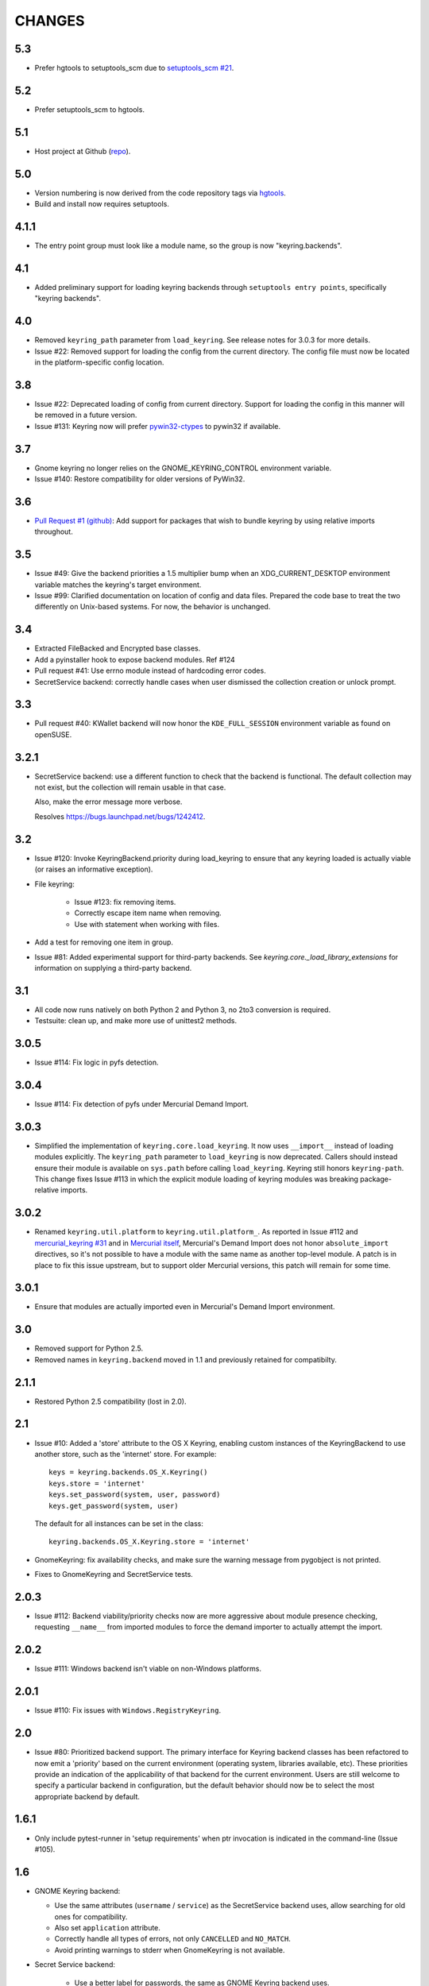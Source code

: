 =======
CHANGES
=======

---
5.3
---

* Prefer hgtools to setuptools_scm due to `setuptools_scm #21
  <https://bitbucket.org/pypa/setuptools_scm/issue/21>`_.

---
5.2
---

* Prefer setuptools_scm to hgtools.

---
5.1
---

* Host project at Github (`repo <https://github.com/jaraco/keyring>`_).

---
5.0
---

* Version numbering is now derived from the code repository tags via `hgtools
  <https://pypi.python.org/pypi/hgtools>`_.
* Build and install now requires setuptools.

-----
4.1.1
-----

* The entry point group must look like a module name, so the group is now
  "keyring.backends".

---
4.1
---

* Added preliminary support for loading keyring backends through ``setuptools
  entry points``, specifically "keyring backends".

---
4.0
---

* Removed ``keyring_path`` parameter from ``load_keyring``. See release notes
  for 3.0.3 for more details.
* Issue #22: Removed support for loading the config from the current
  directory. The config file must now be located in the platform-specific
  config location.

---
3.8
---

* Issue #22: Deprecated loading of config from current directory. Support for
  loading the config in this manner will be removed in a future version.
* Issue #131: Keyring now will prefer `pywin32-ctypes
  <https://pypi.python.org/pypi/pywin32-ctypes>`_ to pywin32 if available.

---
3.7
---

* Gnome keyring no longer relies on the GNOME_KEYRING_CONTROL environment
  variable.
* Issue #140: Restore compatibility for older versions of PyWin32.

---
3.6
---

* `Pull Request #1 (github) <https://github.com/jaraco/keyring/pull/1>`_:
  Add support for packages that wish to bundle keyring by using relative
  imports throughout.

---
3.5
---

* Issue #49: Give the backend priorities a 1.5 multiplier bump when an
  XDG_CURRENT_DESKTOP environment variable matches the keyring's target
  environment.
* Issue #99: Clarified documentation on location of config and data files.
  Prepared the code base to treat the two differently on Unix-based systems.
  For now, the behavior is unchanged.

---
3.4
---

* Extracted FileBacked and Encrypted base classes.
* Add a pyinstaller hook to expose backend modules. Ref #124
* Pull request #41: Use errno module instead of hardcoding error codes.
* SecretService backend: correctly handle cases when user dismissed
  the collection creation or unlock prompt.

---
3.3
---

* Pull request #40: KWallet backend will now honor the ``KDE_FULL_SESSION``
  environment variable as found on openSUSE.

-----
3.2.1
-----

* SecretService backend: use a different function to check that the
  backend is functional. The default collection may not exist, but
  the collection will remain usable in that case.

  Also, make the error message more verbose.

  Resolves https://bugs.launchpad.net/bugs/1242412.

---
3.2
---

* Issue #120: Invoke KeyringBackend.priority during load_keyring to ensure
  that any keyring loaded is actually viable (or raises an informative
  exception).

* File keyring:

   - Issue #123: fix removing items.
   - Correctly escape item name when removing.
   - Use with statement when working with files.

* Add a test for removing one item in group.

* Issue #81: Added experimental support for third-party backends. See
  `keyring.core._load_library_extensions` for information on supplying
  a third-party backend.

---
3.1
---

* All code now runs natively on both Python 2 and Python 3, no 2to3 conversion
  is required.
* Testsuite: clean up, and make more use of unittest2 methods.

-----
3.0.5
-----

* Issue #114: Fix logic in pyfs detection.

-----
3.0.4
-----

* Issue #114: Fix detection of pyfs under Mercurial Demand Import.

-----
3.0.3
-----

* Simplified the implementation of ``keyring.core.load_keyring``. It now uses
  ``__import__`` instead of loading modules explicitly. The ``keyring_path``
  parameter to ``load_keyring`` is now deprecated. Callers should instead
  ensure their module is available on ``sys.path`` before calling
  ``load_keyring``. Keyring still honors ``keyring-path``. This change fixes
  Issue #113 in which the explicit module loading of keyring modules was
  breaking package-relative imports.

-----
3.0.2
-----

* Renamed ``keyring.util.platform`` to ``keyring.util.platform_``. As reported
  in Issue #112 and `mercurial_keyring #31
  <https://bitbucket.org/Mekk/mercurial_keyring/issue/31>`_ and in `Mercurial
  itself <http://bz.selenic.com/show_bug.cgi?id=4029>`_, Mercurial's Demand
  Import does not honor ``absolute_import`` directives, so it's not possible
  to have a module with the same name as another top-level module. A patch is
  in place to fix this issue upstream, but to support older Mercurial
  versions, this patch will remain for some time.

-----
3.0.1
-----

* Ensure that modules are actually imported even in Mercurial's Demand Import
  environment.

---
3.0
---

* Removed support for Python 2.5.
* Removed names in ``keyring.backend`` moved in 1.1 and previously retained
  for compatibilty.

-----
2.1.1
-----

* Restored Python 2.5 compatibility (lost in 2.0).

---
2.1
---

*  Issue #10: Added a 'store' attribute to the OS X Keyring, enabling custom
   instances of the KeyringBackend to use another store, such as the
   'internet' store. For example::

       keys = keyring.backends.OS_X.Keyring()
       keys.store = 'internet'
       keys.set_password(system, user, password)
       keys.get_password(system, user)

   The default for all instances can be set in the class::

       keyring.backends.OS_X.Keyring.store = 'internet'

*  GnomeKeyring: fix availability checks, and make sure the warning
   message from pygobject is not printed.

*  Fixes to GnomeKeyring and SecretService tests.

-----
2.0.3
-----

*  Issue #112: Backend viability/priority checks now are more aggressive about
   module presence checking, requesting ``__name__`` from imported modules to
   force the demand importer to actually attempt the import.

-----
2.0.2
-----

*  Issue #111: Windows backend isn't viable on non-Windows platforms.

-----
2.0.1
-----

*  Issue #110: Fix issues with ``Windows.RegistryKeyring``.

---
2.0
---

*  Issue #80: Prioritized backend support. The primary interface for Keyring
   backend classes has been refactored to now emit a 'priority' based on the
   current environment (operating system, libraries available, etc). These
   priorities provide an indication of the applicability of that backend for
   the current environment. Users are still welcome to specify a particular
   backend in configuration, but the default behavior should now be to select
   the most appropriate backend by default.

-----
1.6.1
-----

* Only include pytest-runner in 'setup requirements' when ptr invocation is
  indicated in the command-line (Issue #105).

---
1.6
---

*  GNOME Keyring backend:

   - Use the same attributes (``username`` / ``service``) as the SecretService
     backend uses, allow searching for old ones for compatibility.
   - Also set ``application`` attribute.
   - Correctly handle all types of errors, not only ``CANCELLED`` and ``NO_MATCH``.
   - Avoid printing warnings to stderr when GnomeKeyring is not available.

* Secret Service backend:

   - Use a better label for passwords, the same as GNOME Keyring backend uses.

---
1.5
---

*  SecretService: allow deleting items created using previous python-keyring
   versions.

   Before the switch to secretstorage, python-keyring didn't set "application"
   attribute. Now in addition to supporting searching for items without that
   attribute, python-keyring also supports deleting them.

*  Use ``secretstorage.get_default_collection`` if it's available.

   On secretstorage 1.0 or later, python-keyring now tries to create the
   default collection if it doesn't exist, instead of just raising the error.

*  Improvements for tests, including fix for Issue #102.

---
1.4
---

* Switch GnomeKeyring backend to use native libgnome-keyring via
  GObject Introspection, not the obsolete python-gnomekeyring module.

---
1.3
---

* Use the `SecretStorage library <https://pypi.python.org/pypi/SecretStorage>`_
  to implement the Secret Service backend (instead of using dbus directly).
  Now the keyring supports prompting for and deleting passwords. Fixes #69,
  #77, and #93.
* Catch `gnomekeyring.IOError` per the issue `reported in Nova client
  <https://bugs.launchpad.net/python-novaclient/+bug/1116302>`_.
* Issue #92 Added support for delete_password on Mac OS X Keychain.

-----
1.2.3
-----

* Fix for Encrypted File backend on Python 3.
* Issue #97 Improved support for PyPy.

-----
1.2.2
-----

* Fixed handling situations when user cancels kwallet dialog or denies access
  for the app.

-----
1.2.1
-----

* Fix for kwallet delete.
* Fix for OS X backend on Python 3.
* Issue #84: Fix for Google backend on Python 3 (use of raw_input not caught
  by 2to3).

---
1.2
---

* Implemented delete_password on most keyrings. Keyring 2.0 will require
  delete_password to implement a Keyring. Fixes #79.

-----
1.1.2
-----

* Issue #78: pyfilesystem backend now works on Windows.

-----
1.1.1
-----

* Fixed MANIFEST.in so .rst files are included.

---
1.1
---

This is the last build that will support installation in a pure-distutils
mode. Subsequent releases will require setuptools/distribute to install.
Python 3 installs have always had this requirement (for 2to3 install support),
but starting with the next minor release (1.2+), setuptools will be required.

Additionally, this release has made some substantial refactoring in an
attempt to modularize the backends. An attempt has been made to maintain 100%
backward-compatibility, although if your library does anything fancy with
module structure or clasess, some tweaking may be necessary. The
backward-compatible references will be removed in 2.0, so the 1.1+ releases
represent a transitional implementation which should work with both legacy
and updated module structure.

* Added a console-script 'keyring' invoking the command-line interface.
* Deprecated _ExtensionKeyring.
* Moved PasswordSetError and InitError to an `errors` module (references kept
  for backward-compatibility).
* Moved concrete backend implementations into their own modules (references
  kept for backward compatibility):

  - OSXKeychain -> backends.OS_X.Keyring
  - GnomeKeyring -> backends.Gnome.Keyring
  - SecretServiceKeyring -> backends.SecretService.Keyring
  - KDEKWallet -> backends.kwallet.Keyring
  - BasicFileKeyring -> backends.file.BaseKeyring
  - CryptedFileKeyring -> backends.file.EncryptedKeyring
  - UncryptedFileKeyring -> backends.file.PlaintextKeyring
  - Win32CryptoKeyring -> backends.Windows.EncryptedKeyring
  - WinVaultKeyring -> backends.Windows.WinVaultKeyring
  - Win32CryptoRegistry -> backends.Windows.RegistryKeyring
  - select_windows_backend -> backends.Windows.select_windows_backend
  - GoogleDocsKeyring -> backends.Google.DocsKeyring
  - Credential -> keyring.credentials.Credential
  - BaseCredential -> keyring.credentials.SimpleCredential
  - EnvironCredential -> keyring.credentials.EnvironCredential
  - GoogleEnvironCredential -> backends.Google.EnvironCredential
  - BaseKeyczarCrypter -> backends.keyczar.BaseCrypter
  - KeyczarCrypter -> backends.keyczar.Crypter
  - EnvironKeyczarCrypter -> backends.keyczar.EnvironCrypter
  - EnvironGoogleDocsKeyring -> backends.Google.KeyczarDocsKeyring
  - BasicPyfilesystemKeyring -> backends.pyfs.BasicKeyring
  - UnencryptedPyfilesystemKeyring -> backends.pyfs.PlaintextKeyring
  - EncryptedPyfilesystemKeyring -> backends.pyfs.EncryptedKeyring
  - EnvironEncryptedPyfilesystemKeyring -> backends.pyfs.KeyczarKeyring
  - MultipartKeyringWrapper -> backends.multi.MultipartKeyringWrapper

* Officially require Python 2.5 or greater (although unofficially, this
  requirement has been in place since 0.10).

---
1.0
---

This backward-incompatible release attempts to remove some cruft from the
codebase that's accumulated over the versions.

* Removed legacy file relocation support. `keyring` no longer supports loading
  configuration or file-based backends from ~. If upgrading from 0.8 or later,
  the files should already have been migrated to their new proper locations.
  If upgrading from 0.7.x or earlier, the files will have to be migrated
  manually.
* Removed CryptedFileKeyring migration support. To maintain an existing
  CryptedFileKeyring, one must first upgrade to 0.9.2 or later and access the
  keyring before upgrading to 1.0 to retain the existing keyring.
* File System backends now create files without group and world permissions.
  Fixes #67.

------
0.10.1
------

* Merged 0.9.3 to include fix for #75.

----
0.10
----

* Add support for using `Keyczar <http://www.keyczar.org/>`_ to encrypt
  keyrings. Keyczar is "an open source cryptographic toolkit designed to make
  it easier and safer for developers to use cryptography in their
  applications."
* Added support for storing keyrings on Google Docs or any other filesystem
  supported by pyfilesystem.
* Fixed issue in Gnome Keyring when unicode is passed as the service name,
  username, or password.
* Tweaked SecretService code to pass unicode to DBus, as unicode is the
  preferred format.
* Issue #71 - Fixed logic in CryptedFileKeyring.
* Unencrypted keyring file will be saved with user read/write (and not group
  or world read/write).

-----
0.9.3
-----

* Ensure migration is run when get_password is called. Fixes #75. Thanks to
  Marc Deslauriers for reporting the bug and supplying the patch.

-----
0.9.2
-----

* Keyring 0.9.1 introduced a whole different storage format for the
  CryptedFileKeyring, but this introduced some potential compatibility issues.
  This release incorporates the security updates but reverts to the INI file
  format for storage, only encrypting the passwords and leaving the service
  and usernames in plaintext. Subsequent releases may incorporate a new
  keyring to implement a whole-file encrypted version. Fixes #64.
* The CryptedFileKeyring now requires simplejson for Python 2.5 clients.

-----
0.9.1
-----

* Fix for issue where SecretServiceBackend.set_password would raise a
  UnicodeError on Python 3 or when a unicode password was provided on Python
  2.
* CryptedFileKeyring now uses PBKDF2 to derive the key from the user's
  password and a random hash. The IV is chosen randomly as well. All the
  stored passwords are encrypted at once. Any keyrings using the old format
  will be automatically converted to the new format (but will no longer be
  compatible with 0.9 and earlier). The user's password is no longer limited
  to 32 characters. PyCrypto 2.5 or greater is now required for this keyring.

---
0.9
---

* Add support for GTK 3 and secret service D-Bus. Fixes #52.
* Issue #60 - Use correct method for decoding.

-----
0.8.1
-----

* Fix regression in keyring lib on Windows XP where the LOCALAPPDATA
  environment variable is not present.

---
0.8
---

* Mac OS X keyring backend now uses subprocess calls to the `security`
  command instead of calling the API, which with the latest updates, no
  longer allows Python to invoke from a virtualenv. Fixes issue #13.
* When using file-based storage, the keyring files are no longer stored
  in the user's home directory, but are instead stored in platform-friendly
  locations (`%localappdata%\Python Keyring` on Windows and according to
  the freedesktop.org Base Dir Specification
  (`$XDG_DATA_HOME/python_keyring` or `$HOME/.local/share/python_keyring`)
  on other operating systems). This fixes #21.

*Backward Compatibility Notice*

Due to the new storage location for file-based keyrings, keyring 0.8
supports backward compatibility by automatically moving the password
files to the updated location. In general, users can upgrade to 0.8 and
continue to operate normally. Any applications that customize the storage
location or make assumptions about the storage location will need to take
this change into consideration. Additionally, after upgrading to 0.8,
it is not possible to downgrade to 0.7 without manually moving
configuration files. In 1.0, the backward compatibilty
will be removed.

-----
0.7.1
-----

* Removed non-ASCII characters from README and CHANGES docs (required by
  distutils if we're to include them in the long_description). Fixes #55.

---
0.7
---

* Python 3 is now supported. All tests now pass under Python 3.2 on
  Windows and Linux (although Linux backend support is limited). Fixes #28.
* Extension modules on Mac and Windows replaced by pure-Python ctypes
  implementations. Thanks to Jerome Laheurte.
* WinVaultKeyring now supports multiple passwords for the same service. Fixes
  #47.
* Most of the tests don't require user interaction anymore.
* Entries stored in Gnome Keyring appears now with a meaningful name if you try
  to browser your keyring (for ex. with Seahorse)
* Tests from Gnome Keyring no longer pollute the user own keyring.
* `keyring.util.escape` now accepts only unicode strings. Don't try to encode
  strings passed to it.

-----
0.6.2
-----

* fix compiling on OSX with XCode 4.0

-----
0.6.1
-----

* Gnome keyring should not be used if there is no DISPLAY or if the dbus is
  not around (https://bugs.launchpad.net/launchpadlib/+bug/752282).

---
0.6
---

* Added `keyring.http` for facilitating HTTP Auth using keyring.

* Add a utility to access the keyring from the command line.

-----
0.5.1
-----

* Remove a spurious KDE debug message when using KWallet

* Fix a bug that caused an exception if the user canceled the KWallet dialog
  (https://bitbucket.org/kang/python-keyring-lib/issue/37/user-canceling-of-kde-wallet-dialogs).

---
0.5
---

* Now using the existing Gnome and KDE python libs instead of custom C++
  code.

* Using the getpass module instead of custom code

---
0.4
---

* Fixed the setup script (some subdirs were not included in the release.)

---
0.3
---

* Fixed keyring.core when the user doesn't have a cfg, or is not
  properly configured.

* Fixed escaping issues for usernames with non-ascii characters

---
0.2
---

* Add support for Python 2.4+
  http://bitbucket.org/kang/python-keyring-lib/issue/2

* Fix the bug in KDE Kwallet extension compiling
  http://bitbucket.org/kang/python-keyring-lib/issue/3
